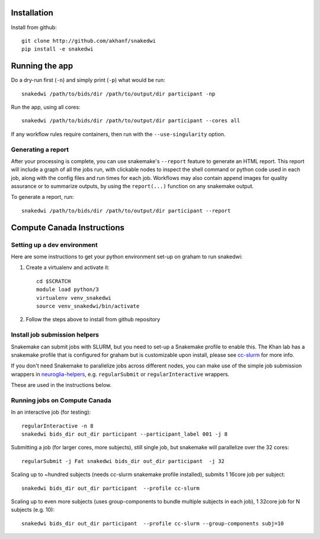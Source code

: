 Installation
============


Install from github::

    git clone http://github.com/akhanf/snakedwi
    pip install -e snakedwi


Running the app
===============

Do a dry-run first (``-n``) and simply print (``-p``) what would be run::

    snakedwi /path/to/bids/dir /path/to/output/dir participant -np

Run the app, using all cores::

    snakedwi /path/to/bids/dir /path/to/output/dir participant --cores all

If any workflow rules require containers, then run with the ``--use-singularity`` option.


Generating a report
-------------------

After your processing is complete, you can use snakemake's ``--report`` feature to generate
an HTML report. This report will include a graph of all the jobs run, with clickable nodes
to inspect the shell command or python code used in each job, along with the config files and
run times for each job. Workflows may also contain append images for quality assurance or to
summarize outputs, by using the ``report(...)`` function on any snakemake output.

To generate a report, run::

    snakedwi /path/to/bids/dir /path/to/output/dir participant --report


Compute Canada Instructions
===========================

Setting up a dev environment
----------------------------

Here are some instructions to get your python environment set-up on graham to run snakedwi:

#. Create a virtualenv and activate it::

      cd $SCRATCH
      module load python/3
      virtualenv venv_snakedwi
      source venv_snakedwi/bin/activate

#. Follow the steps above to install from github repository

Install job submission helpers
------------------------------

Snakemake can submit jobs with SLURM, but you need to set-up a Snakemake profile to enable this. The Khan lab has a
snakemake profile that is configured for graham but is customizable upon install, please see `cc-slurm <https://github.com/khanlab/cc-slurm>`_ for more info.

If you don't need Snakemake to parallelize jobs across different nodes, you can make use of the simple job submission wrappers in `neuroglia-helpers <https://github.com/khanlab/neuroglia-helpers>`_, e.g. ``regularSubmit`` or ``regularInteractive`` wrappers.

These are used in the instructions below.

Running jobs on Compute Canada
------------------------------

In an interactive job (for testing)::

    regularInteractive -n 8
    snakedwi bids_dir out_dir participant --participant_label 001 -j 8


Submitting a job (for larger cores, more subjects), still single job, but snakemake will parallelize over the 32 cores::

    regularSubmit -j Fat snakedwi bids_dir out_dir participant  -j 32


Scaling up to ~hundred subjects (needs cc-slurm snakemake profile installed), submits 1 16core job per subject::

    snakedwi bids_dir out_dir participant  --profile cc-slurm


Scaling up to even more subjects (uses group-components to bundle multiple subjects in each job), 1 32core job for N subjects (e.g. 10)::

    snakedwi bids_dir out_dir participant  --profile cc-slurm --group-components subj=10

